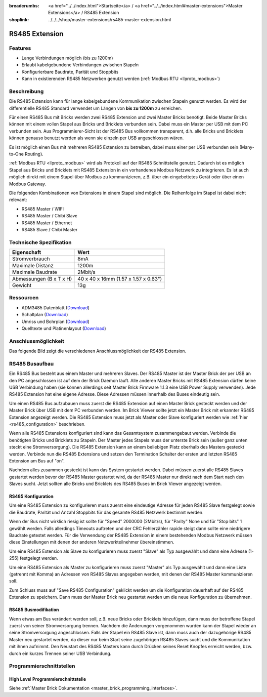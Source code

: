 
:breadcrumbs: <a href="../../index.html">Startseite</a> / <a href="../../index.html#master-extensions">Master Extensions</a> / RS485 Extension
:shoplink: ../../../shop/master-extensions/rs485-master-extension.html

.. _rs485_extension:

RS485 Extension
===============

.. raw:: html

	{% from "macros.html" import tfdocstart, tfdocimg, tfdocend %}
	{{
	    tfdocstart("Extensions/extension_rs485_tilted_350.jpg",
	               "Extensions/extension_rs485_tilted_600.jpg",
	               "RS485 Extension")
	}}
	{{
	    tfdocimg("Extensions/extension_rs485_top_100.jpg",
	             "Extensions/extension_rs485_top_600.jpg",
	             "RS485 Extension Oberseite")
	}}
	{{
	    tfdocimg("Extensions/extension_rs485_bottom_100.jpg",
	             "Extensions/extension_rs485_bottom_600.jpg",
	             "RS485 Extension Unterseite")
	}}
	{{ tfdocend() }}


Features
--------

* Lange Verbindungen möglich (bis zu 1200m)
* Erlaubt kabelgebundene Verbindungen zwischen Stapeln
* Konfigurierbare Baudrate, Parität und Stoppbits
* Kann in existierenden RS485 Netzwerken genutzt
  werden (:ref:`Modbus RTU <llproto_modbus>`)


Beschreibung
------------

Die RS485 Extension kann für lange kabelgebundene Kommunikation zwischen
Stapeln genutzt werden. Es wird der differentielle RS485 Standard verwendet
um Längen von **bis zu 1200m** zu erreichen.

Für einen RS485 Bus mit Bricks werden zwei RS485 Extension und zwei Master
Bricks benötigt. Beide Master Bricks können mit einem vollen Stapel aus Bricks
und Bricklets verbunden sein. Dabei muss ein Master per USB mit dem PC
verbunden sein. Aus Programmierer-Sicht ist der RS485 Bus vollkommen
transparent, d.h. alle Bricks und Bricklets können genauso benutzt werden
als wenn sie einzeln per USB angeschlossen wären.

Es ist möglich einen Bus mit mehreren RS485 Extension zu betreiben, dabei
muss einer per USB verbunden sein (Many-to-One Routing).

:ref:`Modbus RTU <llproto_modbus>` wird als Protokoll auf der RS485
Schnittstelle genutzt. Dadurch ist es möglich Stapel aus Bricks und Bricklets
mit RS485 Extension in ein vorhandenes Modbus Netzwerk zu integrieren. Es ist
auch möglich direkt mit einem Stapel über Modbus zu kommunizieren, z.B. über
ein eingebettetes Gerät oder über einen Modbus Gateway.

Die folgenden Kombinationen von Extensions in einem Stapel sind möglich.
Die Reihenfolge im Stapel ist dabei nicht relevant:

* RS485 Master / WIFI
* RS485 Master / Chibi Slave
* RS485 Master / Ethernet
* RS485 Slave / Chibi Master

Technische Spezifikation
------------------------

================================  ============================================================
Eigenschaft                       Wert
================================  ============================================================
Stromverbrauch                    8mA
--------------------------------  ------------------------------------------------------------
--------------------------------  ------------------------------------------------------------
Maximale Distanz                  1200m
Maximale Baudrate                 2Mbit/s
--------------------------------  ------------------------------------------------------------
--------------------------------  ------------------------------------------------------------
Abmessungen (B x T x H)           40 x 40 x 16mm (1.57 x 1.57 x 0.63")
Gewicht                           13g
================================  ============================================================


Ressourcen
----------

* ADM3485 Datenblatt (`Download <https://github.com/Tinkerforge/rs485-extension/raw/master/datasheets/ADM3485.pdf>`__)
* Schaltplan (`Download <https://github.com/Tinkerforge/rs485-extension/raw/master/hardware/rs485-extension-schematic.pdf>`__)
* Umriss und Bohrplan (`Download <../../_images/Dimensions/rs485_extension_dimensions.png>`__)
* Quelltexte und Platinenlayout (`Download <https://github.com/Tinkerforge/rs485-extension>`__)


.. _rs485_connectivity:

Anschlussmöglichkeit
--------------------

Das folgende Bild zeigt die verschiedenen Anschlussmöglichkeit der RS485 Extension.

.. image:: /Images/Extensions/extension_rs485_caption_600.jpg
   :scale: 100 %
   :alt: RS485 Extension mit Beschriftung
   :align: center
   :target: ../../_images/Extensions/extension_rs485_caption_800.jpg


RS485 Busaufbau
---------------

Ein RS485 Bus besteht aus einem Master und mehreren Slaves. Der RS485
Master ist der Master Brick der per USB an den PC angeschlossen ist auf dem
der Brick Daemon läuft. Alle anderen Master Bricks mit RS485 Extension dürfen
keine USB Verbindung haben (sie können allerdings seit Master Brick Firmware
1.1.3 eine USB Power Supply verwenden). Jede RS485 Extension hat eine eigene
Adresse. Diese Adressen müssen innerhalb des Buses eindeutig sein.

Um einen RS485 Bus aufzubauen muss zuerst die RS485 Extension auf einen
Master Brick gesteckt werden und der Master Brick über USB mit dem PC verbunden
werden. Im Brick Viewer sollte jetzt ein Master Brick mit erkannter RS485
Extension angezeigt werden. Die RS485 Extension muss jetzt als Master oder
Slave konfiguriert werden wie :ref:`hier <rs485_configuration>` beschrieben.

Wenn alle RS485 Extensions konfiguriert sind kann das Gesamtsystem
zusammengebaut werden. Verbinde die benötigten Bricks und Bricklets zu Stapeln.
Der Master jedes Stapels muss der unterste Brick sein (außer ganz
unten steckt eine Stromversorgung). Die RS485 Extension kann an einem beliebigen
Platz oberhalb des Masters gesteckt werden. Verbinde nun die RS485 Extensions
und setzen den Termination Schalter der ersten und letzten RS485 Extension am
Bus auf "on".

.. image:: /Images/Extensions/extension_rs485_assembly.jpg
   :scale: 90 %
   :alt: RS485 Extension Busaufbau
   :align: center
   :target: ../../_images/Extensions/extension_rs485_assembly.jpg

Nachdem alles zusammen gesteckt ist kann das System gestartet werden. Dabei
müssen zuerst alle RS485 Slaves gestartet werden bevor der RS485 Master
gestartet wird, da der RS485 Master nur direkt nach dem Start nach den Slaves
sucht. Jetzt sollten alle Bricks und Bricklets des RS485 Buses im Brick Viewer
angezeigt werden.


.. _rs485_configuration:

RS485 Konfiguration
^^^^^^^^^^^^^^^^^^^

Um eine RS485 Extension zu konfigurieren muss zuerst eine eindeutige Adresse
für jeden RS485 Slave festgelegt sowie die Baudrate, Parität und Anzahl
Stoppbits für das gesamte RS485 Netzwerk bestimmt werden.

.. image:: /Images/Extensions/extension_rs485_config.jpg
   :scale: 100 %
   :alt: RS485 Extension Konfiguration
   :align: center
   :target: ../../_images/Extensions/extension_rs485_config.jpg

Wenn der Bus nicht wirklich riesig ist sollte für "Speed" 2000000 (2Mbit/s),
für "Parity" None und für "Stop bits" 1 gewählt werden. Falls allerdings Timeouts
auftreten und der CRC Fehlerzähler rapide steigt dann sollte eine niedrigere
Baudrate getestet werden. Für die Verwendung der RS485 Extension in einem
bestehenden Modbus Netzwerk müssen diese Einstellungen mit denen der anderen
Netzwerkteilnehmer übereinstimmen.

Um eine RS485 Extension als Slave zu konfigurieren muss zuerst "Slave" als
Typ ausgewählt und dann eine Adresse (1-255) festgelegt werden.

.. image:: /Images/Extensions/extension_rs485_slave.jpg
   :scale: 100 %
   :alt: RS485 Konfiguration für Slave Modus
   :align: center
   :target: ../../_images/Extensions/extension_rs485_slave.jpg

Um eine RS485 Extension als Master zu konfigurieren muss zuerst "Master" als
Typ ausgewählt und dann eine Liste (getrennt mit Komma) an Adressen von RS485
Slaves angegeben werden, mit denen der RS485 Master kommunizieren soll.

.. image:: /Images/Extensions/extension_rs485_master.jpg
   :scale: 100 %
   :alt: RS485 Konfiguration für Master Modus
   :align: center
   :target: ../../_images/Extensions/extension_rs485_master.jpg

Zum Schluss muss auf "Save RS485 Configuration" geklickt werden um die
Konfiguration dauerhaft auf der RS485 Extension zu speichern.
Dann muss der Master Brick neu gestartet werden um die neue Konfiguration zu
übernehmen.


RS485 Busmodifikation
^^^^^^^^^^^^^^^^^^^^^

Wenn etwas am Bus verändert werden soll, z.B. neue Bricks oder Bricklets
hinzufügen, dann muss der betroffene Stapel zuerst von seiner
Stromversorgung trennen. Nachdem die Änderungen vorgenommen wurden kann der Stapel
wieder an seine Stromversorgung angeschlossen. Falls der Stapel ein RS485
Slave ist, dann muss auch der dazugehörige RS485 Master neu gestartet werden,
da dieser nur beim Start seine zugehörigen RS485 Slaves sucht und die
Kommunikation mit ihnen aufnimmt. Den Neustart des RS485 Masters kann
durch Drücken seines Reset Knopfes erreicht werden, bzw. durch ein kurzes Trennen
seiner USB Verbindung.

Programmierschnittstellen
-------------------------

High Level Programmierschnittstelle
^^^^^^^^^^^^^^^^^^^^^^^^^^^^^^^^^^^

Siehe :ref:`Master Brick Dokumentation <master_brick_programming_interfaces>`.

